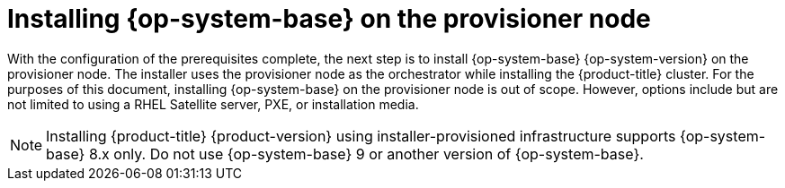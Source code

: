 // Module included in the following assemblies:
//
// * list of assemblies where this module is included
// ipi-install-installation-workflow.adoc

:_content-type: PROCEDURE
[id="installing-rhel-on-the-provisioner-node_{context}"]
= Installing {op-system-base} on the provisioner node

With the configuration of the prerequisites complete, the next step is to install {op-system-base} {op-system-version} on the provisioner node. The installer uses the provisioner node as the orchestrator while installing the {product-title} cluster. For the purposes of this document, installing {op-system-base} on the provisioner node is out of scope. However, options include but are not limited to using a RHEL Satellite server, PXE, or installation media.

[NOTE]
====
Installing {product-title} {product-version} using installer-provisioned infrastructure supports {op-system-base} 8.x only. Do not use {op-system-base} 9 or another version of {op-system-base}.
====